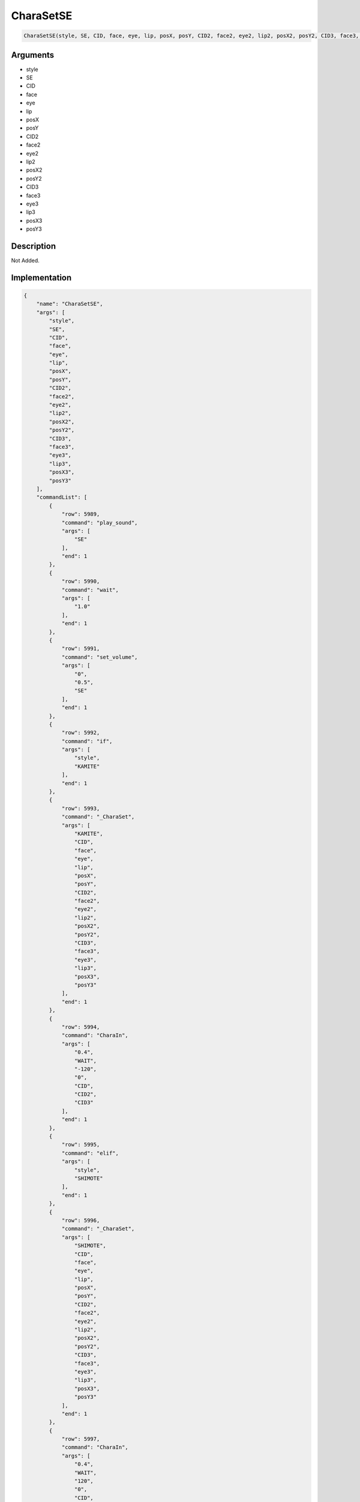 .. _CharaSetSE:

CharaSetSE
========================

.. code-block:: text

	CharaSetSE(style, SE, CID, face, eye, lip, posX, posY, CID2, face2, eye2, lip2, posX2, posY2, CID3, face3, eye3, lip3, posX3, posY3)


Arguments
------------

* style
* SE
* CID
* face
* eye
* lip
* posX
* posY
* CID2
* face2
* eye2
* lip2
* posX2
* posY2
* CID3
* face3
* eye3
* lip3
* posX3
* posY3

Description
-------------

Not Added.

Implementation
-------------

.. code-block:: json

	{
	    "name": "CharaSetSE",
	    "args": [
	        "style",
	        "SE",
	        "CID",
	        "face",
	        "eye",
	        "lip",
	        "posX",
	        "posY",
	        "CID2",
	        "face2",
	        "eye2",
	        "lip2",
	        "posX2",
	        "posY2",
	        "CID3",
	        "face3",
	        "eye3",
	        "lip3",
	        "posX3",
	        "posY3"
	    ],
	    "commandList": [
	        {
	            "row": 5989,
	            "command": "play_sound",
	            "args": [
	                "SE"
	            ],
	            "end": 1
	        },
	        {
	            "row": 5990,
	            "command": "wait",
	            "args": [
	                "1.0"
	            ],
	            "end": 1
	        },
	        {
	            "row": 5991,
	            "command": "set_volume",
	            "args": [
	                "0",
	                "0.5",
	                "SE"
	            ],
	            "end": 1
	        },
	        {
	            "row": 5992,
	            "command": "if",
	            "args": [
	                "style",
	                "KAMITE"
	            ],
	            "end": 1
	        },
	        {
	            "row": 5993,
	            "command": "_CharaSet",
	            "args": [
	                "KAMITE",
	                "CID",
	                "face",
	                "eye",
	                "lip",
	                "posX",
	                "posY",
	                "CID2",
	                "face2",
	                "eye2",
	                "lip2",
	                "posX2",
	                "posY2",
	                "CID3",
	                "face3",
	                "eye3",
	                "lip3",
	                "posX3",
	                "posY3"
	            ],
	            "end": 1
	        },
	        {
	            "row": 5994,
	            "command": "CharaIn",
	            "args": [
	                "0.4",
	                "WAIT",
	                "-120",
	                "0",
	                "CID",
	                "CID2",
	                "CID3"
	            ],
	            "end": 1
	        },
	        {
	            "row": 5995,
	            "command": "elif",
	            "args": [
	                "style",
	                "SHIMOTE"
	            ],
	            "end": 1
	        },
	        {
	            "row": 5996,
	            "command": "_CharaSet",
	            "args": [
	                "SHIMOTE",
	                "CID",
	                "face",
	                "eye",
	                "lip",
	                "posX",
	                "posY",
	                "CID2",
	                "face2",
	                "eye2",
	                "lip2",
	                "posX2",
	                "posY2",
	                "CID3",
	                "face3",
	                "eye3",
	                "lip3",
	                "posX3",
	                "posY3"
	            ],
	            "end": 1
	        },
	        {
	            "row": 5997,
	            "command": "CharaIn",
	            "args": [
	                "0.4",
	                "WAIT",
	                "120",
	                "0",
	                "CID",
	                "CID2",
	                "CID3"
	            ],
	            "end": 1
	        },
	        {
	            "row": 5998,
	            "command": "elif",
	            "args": [
	                "style",
	                "TOP"
	            ],
	            "end": 1
	        },
	        {
	            "row": 5999,
	            "command": "_CharaSet",
	            "args": [
	                "TOP",
	                "CID",
	                "face",
	                "eye",
	                "lip",
	                "posX",
	                "posY",
	                "CID2",
	                "face2",
	                "eye2",
	                "lip2",
	                "posX2",
	                "posY2",
	                "CID3",
	                "face3",
	                "eye3",
	                "lip3",
	                "posX3",
	                "posY3"
	            ],
	            "end": 1
	        },
	        {
	            "row": 6000,
	            "command": "CharaIn",
	            "args": [
	                "0.4",
	                "WAIT",
	                "0",
	                "-120",
	                "CID",
	                "CID2",
	                "CID3"
	            ],
	            "end": 1
	        },
	        {
	            "row": 6001,
	            "command": "elif",
	            "args": [
	                "style",
	                "BOTTOM"
	            ],
	            "end": 1
	        },
	        {
	            "row": 6002,
	            "command": "_CharaSet",
	            "args": [
	                "BOTTOM",
	                "CID",
	                "face",
	                "eye",
	                "lip",
	                "posX",
	                "posY",
	                "CID2",
	                "face2",
	                "eye2",
	                "lip2",
	                "posX2",
	                "posY2",
	                "CID3",
	                "face3",
	                "eye3",
	                "lip3",
	                "posX3",
	                "posY3"
	            ],
	            "end": 1
	        },
	        {
	            "row": 6003,
	            "command": "CharaIn",
	            "args": [
	                "0.4",
	                "WAIT",
	                "0",
	                "120",
	                "CID",
	                "CID2",
	                "CID3"
	            ],
	            "end": 1
	        },
	        {
	            "row": 6004,
	            "command": "elif",
	            "args": [
	                "style",
	                "KAMITE_REVERSE"
	            ],
	            "end": 1
	        },
	        {
	            "row": 6005,
	            "command": "_CharaSet",
	            "args": [
	                "KAMITE",
	                "CID",
	                "face",
	                "eye",
	                "lip",
	                "posX",
	                "posY",
	                "CID2",
	                "face2",
	                "eye2",
	                "lip2",
	                "posX2",
	                "posY2",
	                "CID3",
	                "face3",
	                "eye3",
	                "lip3",
	                "posX3",
	                "posY3"
	            ],
	            "end": 1
	        },
	        {
	            "row": 6006,
	            "command": "CharaIn",
	            "args": [
	                "0.4",
	                "REVERSE",
	                "-120",
	                "0",
	                "CID",
	                "CID2",
	                "CID3"
	            ],
	            "end": 1
	        },
	        {
	            "row": 6007,
	            "command": "elif",
	            "args": [
	                "style",
	                "SHIMOTE_REVERSE"
	            ],
	            "end": 1
	        },
	        {
	            "row": 6008,
	            "command": "_CharaSet",
	            "args": [
	                "SHIMOTE",
	                "CID",
	                "face",
	                "eye",
	                "lip",
	                "posX",
	                "posY",
	                "CID2",
	                "face2",
	                "eye2",
	                "lip2",
	                "posX2",
	                "posY2",
	                "CID3",
	                "face3",
	                "eye3",
	                "lip3",
	                "posX3",
	                "posY3"
	            ],
	            "end": 1
	        },
	        {
	            "row": 6009,
	            "command": "CharaIn",
	            "args": [
	                "0.4",
	                "REVERSE",
	                "120",
	                "0",
	                "CID",
	                "CID2",
	                "CID3"
	            ],
	            "end": 1
	        },
	        {
	            "row": 6010,
	            "command": "elif",
	            "args": [
	                "style",
	                "TOP_REVERSE"
	            ],
	            "end": 1
	        },
	        {
	            "row": 6011,
	            "command": "_CharaSet",
	            "args": [
	                "TOP",
	                "CID",
	                "face",
	                "eye",
	                "lip",
	                "posX",
	                "posY",
	                "CID2",
	                "face2",
	                "eye2",
	                "lip2",
	                "posX2",
	                "posY2",
	                "CID3",
	                "face3",
	                "eye3",
	                "lip3",
	                "posX3",
	                "posY3"
	            ],
	            "end": 1
	        },
	        {
	            "row": 6012,
	            "command": "CharaIn",
	            "args": [
	                "0.4",
	                "REVERSE",
	                "0",
	                "-120",
	                "CID",
	                "CID2",
	                "CID3"
	            ],
	            "end": 1
	        },
	        {
	            "row": 6013,
	            "command": "elif",
	            "args": [
	                "style",
	                "BOTTOM_REVERSE"
	            ],
	            "end": 1
	        },
	        {
	            "row": 6014,
	            "command": "_CharaSet",
	            "args": [
	                "BOTTOM",
	                "CID",
	                "face",
	                "eye",
	                "lip",
	                "posX",
	                "posY",
	                "CID2",
	                "face2",
	                "eye2",
	                "lip2",
	                "posX2",
	                "posY2",
	                "CID3",
	                "face3",
	                "eye3",
	                "lip3",
	                "posX3",
	                "posY3"
	            ],
	            "end": 1
	        },
	        {
	            "row": 6015,
	            "command": "CharaIn",
	            "args": [
	                "0.4",
	                "REVERSE",
	                "0",
	                "120",
	                "CID",
	                "CID2",
	                "CID3"
	            ],
	            "end": 1
	        },
	        {
	            "row": 6016,
	            "command": "elif",
	            "args": [
	                "style",
	                "KAMITE_SYNC"
	            ],
	            "end": 1
	        },
	        {
	            "row": 6017,
	            "command": "_CharaSet",
	            "args": [
	                "KAMITE",
	                "CID",
	                "face",
	                "eye",
	                "lip",
	                "posX",
	                "posY",
	                "CID2",
	                "face2",
	                "eye2",
	                "lip2",
	                "posX2",
	                "posY2",
	                "CID3",
	                "face3",
	                "eye3",
	                "lip3",
	                "posX3",
	                "posY3"
	            ],
	            "end": 1
	        },
	        {
	            "row": 6018,
	            "command": "CharaIn",
	            "args": [
	                "0.4",
	                "SYNC",
	                "-120",
	                "0",
	                "CID",
	                "CID2",
	                "CID3"
	            ],
	            "end": 1
	        },
	        {
	            "row": 6019,
	            "command": "elif",
	            "args": [
	                "style",
	                "SHIMOTE_SYNC"
	            ],
	            "end": 1
	        },
	        {
	            "row": 6020,
	            "command": "_CharaSet",
	            "args": [
	                "SHIMOTE",
	                "CID",
	                "face",
	                "eye",
	                "lip",
	                "posX",
	                "posY",
	                "CID2",
	                "face2",
	                "eye2",
	                "lip2",
	                "posX2",
	                "posY2",
	                "CID3",
	                "face3",
	                "eye3",
	                "lip3",
	                "posX3",
	                "posY3"
	            ],
	            "end": 1
	        },
	        {
	            "row": 6021,
	            "command": "CharaIn",
	            "args": [
	                "0.4",
	                "SYNC",
	                "120",
	                "0",
	                "CID",
	                "CID2",
	                "CID3"
	            ],
	            "end": 1
	        },
	        {
	            "row": 6022,
	            "command": "elif",
	            "args": [
	                "style",
	                "TOP_SYNC"
	            ],
	            "end": 1
	        },
	        {
	            "row": 6023,
	            "command": "_CharaSet",
	            "args": [
	                "TOP",
	                "CID",
	                "face",
	                "eye",
	                "lip",
	                "posX",
	                "posY",
	                "CID2",
	                "face2",
	                "eye2",
	                "lip2",
	                "posX2",
	                "posY2",
	                "CID3",
	                "face3",
	                "eye3",
	                "lip3",
	                "posX3",
	                "posY3"
	            ],
	            "end": 1
	        },
	        {
	            "row": 6024,
	            "command": "CharaIn",
	            "args": [
	                "0.4",
	                "SYNC",
	                "0",
	                "-120",
	                "CID",
	                "CID2",
	                "CID3"
	            ],
	            "end": 1
	        },
	        {
	            "row": 6025,
	            "command": "elif",
	            "args": [
	                "style",
	                "BOTTOM_SYNC"
	            ],
	            "end": 1
	        },
	        {
	            "row": 6026,
	            "command": "_CharaSet",
	            "args": [
	                "BOTTOM",
	                "CID",
	                "face",
	                "eye",
	                "lip",
	                "posX",
	                "posY",
	                "CID2",
	                "face2",
	                "eye2",
	                "lip2",
	                "posX2",
	                "posY2",
	                "CID3",
	                "face3",
	                "eye3",
	                "lip3",
	                "posX3",
	                "posY3"
	            ],
	            "end": 1
	        },
	        {
	            "row": 6027,
	            "command": "CharaIn",
	            "args": [
	                "0.4",
	                "SYNC",
	                "0",
	                "120",
	                "CID",
	                "CID2",
	                "CID3"
	            ],
	            "end": 1
	        },
	        {
	            "row": 6028,
	            "command": "else",
	            "args": [],
	            "end": 1
	        },
	        {
	            "row": 6029,
	            "command": "_CharaSet",
	            "args": [
	                "style",
	                "CID",
	                "face",
	                "eye",
	                "lip",
	                "posX",
	                "posY",
	                "CID2",
	                "face2",
	                "eye2",
	                "lip2",
	                "posX2",
	                "posY2",
	                "CID3",
	                "face3",
	                "eye3",
	                "lip3",
	                "posX3",
	                "posY3"
	            ],
	            "end": 1
	        },
	        {
	            "row": 6030,
	            "command": "CharaIn",
	            "args": [
	                "0.3",
	                "SYNC",
	                "0",
	                "0",
	                "CID",
	                "CID2",
	                "CID3"
	            ],
	            "end": 1
	        },
	        {
	            "row": 6031,
	            "command": "endif",
	            "args": [],
	            "end": 1
	        }
	    ]
	}

Sample
-------------

.. code-block:: json

	{}

References
-------------
* :ref:`play_sound`
* :ref:`wait`
* :ref:`set_volume`
* :ref:`_CharaSet`
* :ref:`CharaIn`
